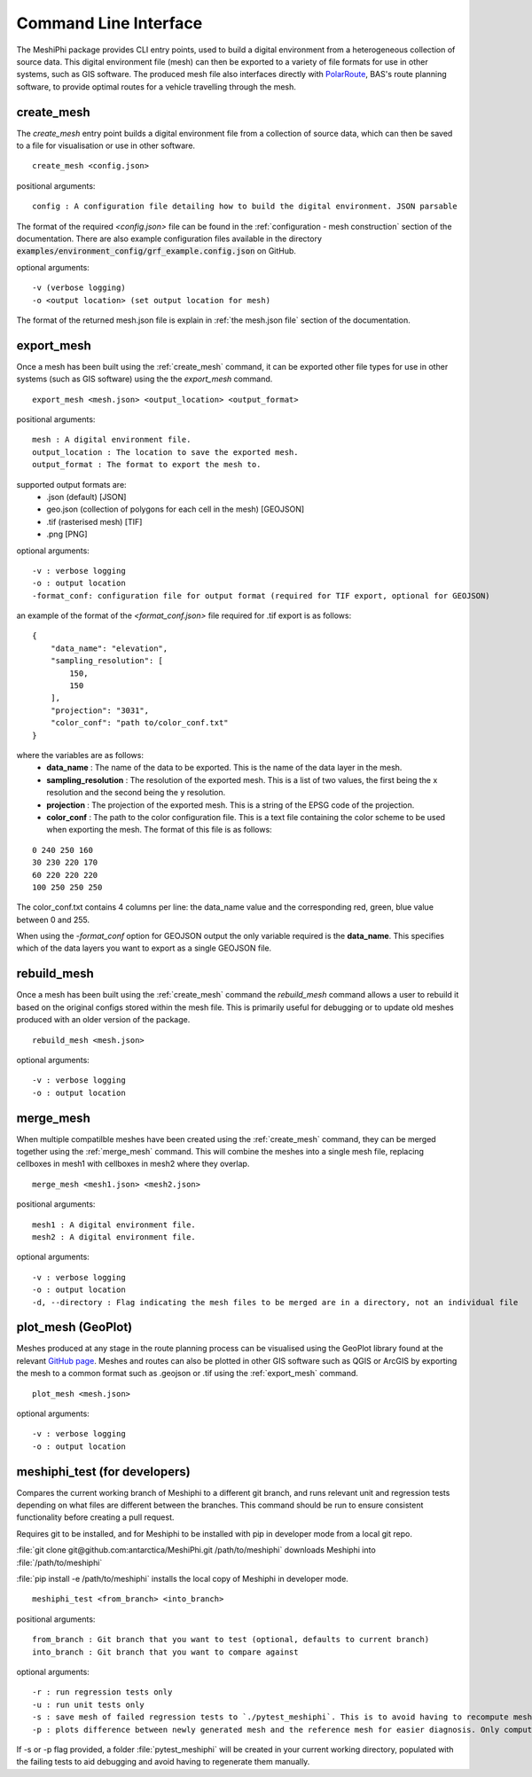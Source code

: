 ###############################
Command Line Interface
###############################

The MeshiPhi package provides CLI entry points, used to build a digital environment from a heterogeneous collection of
source data. This digital environment file (mesh) can then be exported to a variety of file formats for use in other
systems, such as GIS software. The produced mesh file also interfaces directly with `PolarRoute <https://github.com/antarctica/PolarRoute>`_,
BAS's route planning software, to provide optimal routes for a vehicle travelling through the mesh.

^^^^^^^^^^^
create_mesh
^^^^^^^^^^^

The *create_mesh* entry point builds a digital environment file from a collection of source data, which can then be saved
to a file for visualisation or use in other software.

::

    create_mesh <config.json>

positional arguments:

::

    config : A configuration file detailing how to build the digital environment. JSON parsable

The format of the required *<config.json>* file can be found in the :ref:`configuration - mesh construction` section of the documentation.
There are also example configuration files available in the directory :code:`examples/environment_config/grf_example.config.json` on GitHub.

optional arguments:

::

    -v (verbose logging)
    -o <output location> (set output location for mesh)


The format of the returned mesh.json file is explain in :ref:`the mesh.json file` section of the documentation.



^^^^^^^^^^^
export_mesh
^^^^^^^^^^^
Once a mesh has been built using the :ref:`create_mesh` command, it can be exported other file types for 
use in other systems (such as GIS software) using the the *export_mesh* command.

::

    export_mesh <mesh.json> <output_location> <output_format> 

positional arguments:

::

    mesh : A digital environment file.
    output_location : The location to save the exported mesh.
    output_format : The format to export the mesh to.


supported output formats are:
  * .json (default) [JSON]
  * geo.json (collection of polygons for each cell in the mesh) [GEOJSON]
  * .tif (rasterised mesh) [TIF]
  * .png [PNG]

optional arguments:

::

    -v : verbose logging
    -o : output location
    -format_conf: configuration file for output format (required for TIF export, optional for GEOJSON)

an example of the format of the *<format_conf.json>* file required for .tif export is as follows:

::

    {
        "data_name": "elevation",
        "sampling_resolution": [
            150,
            150
        ],
        "projection": "3031",
        "color_conf": "path to/color_conf.txt"
    }

where the variables are as follows:
  * **data_name** : The name of the data to be exported. This is the name of the data layer in the mesh.
  * **sampling_resolution** : The resolution of the exported mesh. This is a list of two values, the first being the x resolution and the second being the y resolution.
  * **projection** : The projection of the exported mesh. This is a string of the EPSG code of the projection.
  * **color_conf** : The path to the color configuration file. This is a text file containing the color scheme to be used when exporting the mesh. The format of this file is as follows:
                                    
::

    0 240 250 160  
    30 230 220 170  
    60 220 220 220 
    100 250 250 250 

The color_conf.txt contains 4 columns per line: the data_name value and the 
corresponding red, green, blue value between 0 and 255.

When using the *-format_conf* option for GEOJSON output the only variable required is the **data_name**. This specifies
which of the data layers you want to export as a single GEOJSON file.

^^^^^^^^^^^^
rebuild_mesh
^^^^^^^^^^^^

Once a mesh has been built using the :ref:`create_mesh` command the *rebuild_mesh* command allows a user to rebuild it based on the
original configs stored within the mesh file. This is primarily useful for debugging or to update old meshes produced with an older version
of the package.

::

    rebuild_mesh <mesh.json>

optional arguments:

::

    -v : verbose logging
    -o : output location


^^^^^^^^^^^^^^
merge_mesh
^^^^^^^^^^^^^^

When multiple compatilble meshes have been created using the :ref:`create_mesh` command, they can be merged together using the :ref:`merge_mesh` command.
This will combine the meshes into a single mesh file, replacing cellboxes in mesh1 with cellboxes in mesh2 where they overlap.


::

    merge_mesh <mesh1.json> <mesh2.json>

positional arguments:

::

    mesh1 : A digital environment file.
    mesh2 : A digital environment file.
   
optional arguments:

::

    -v : verbose logging
    -o : output location
    -d, --directory : Flag indicating the mesh files to be merged are in a directory, not an individual file 


^^^^^^^^^^^^^^^^^^^^^
plot_mesh (GeoPlot)
^^^^^^^^^^^^^^^^^^^^^
Meshes produced at any stage in the route planning process can be visualised using the GeoPlot 
library found at the relevant `GitHub page <https://github.com/antarctica/GeoPlot>`_. Meshes and routes can also be
plotted in other GIS software such as QGIS or ArcGIS by exporting the mesh to a common format such as .geojson or .tif
using the :ref:`export_mesh` command.

::

    plot_mesh <mesh.json>

optional arguments:

:: 
    
        -v : verbose logging
        -o : output location


^^^^^^^^^^^^^^^^^^^^^^^^^^^^^^
meshiphi_test (for developers)
^^^^^^^^^^^^^^^^^^^^^^^^^^^^^^

Compares the current working branch of Meshiphi to a different git branch, and runs relevant unit and regression tests 
depending on what files are different between the branches. This command should be run to ensure consistent functionality before
creating a pull request.  

Requires git to be installed, and for Meshiphi to be installed with pip in developer mode from a local git repo. 

:file:`git clone git@github.com:antarctica/MeshiPhi.git /path/to/meshiphi` downloads Meshiphi into :file:`/path/to/meshiphi`

:file:`pip install -e /path/to/meshiphi` installs the local copy of Meshiphi in developer mode.

::

    meshiphi_test <from_branch> <into_branch>

positional arguments:

::

    from_branch : Git branch that you want to test (optional, defaults to current branch)
    into_branch : Git branch that you want to compare against
   
optional arguments:

::

    -r : run regression tests only
    -u : run unit tests only
    -s : save mesh of failed regression tests to `./pytest_meshiphi`. This is to avoid having to recompute meshes upon pytest failure
    -p : plots difference between newly generated mesh and the reference mesh for easier diagnosis. Only computes on pytest failure 


If -s or -p flag provided, a folder :file:`pytest_meshiphi` will be created in your current working directory, populated with 
the failing tests to aid debugging and avoid having to regenerate them manually.

